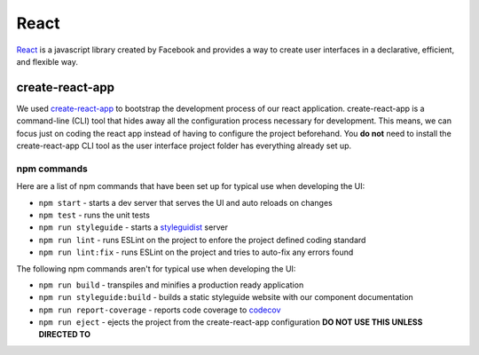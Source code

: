 React
=====

`React <https://reactjs.org/>`_ is a javascript library created by Facebook and provides a way
to create user interfaces in a declarative, efficient, and flexible way.

create-react-app
----------------

We used `create-react-app <https://github.com/facebookincubator/create-react-app>`_ to bootstrap the 
development process of our react application. create-react-app is a command-line (CLI) tool that hides 
away all the configuration process necessary for development. This means, we can focus just on coding 
the react app instead of having to configure the project beforehand. You **do not** need to install the
create-react-app CLI tool as the user interface project folder has everything already set up.


npm commands
^^^^^^^^^^^^

Here are a list of npm commands that have been set up for typical use when developing the UI:

* ``npm start`` - starts a dev server that serves the UI and auto reloads on changes
* ``npm test`` - runs the unit tests
* ``npm run styleguide`` - starts a `styleguidist <https://react-styleguidist.js.org/>`_ server 
* ``npm run lint`` - runs ESLint on the project to enfore the project defined coding standard
* ``npm run lint:fix`` - runs ESLint on the project and tries to auto-fix any errors found

The following npm commands aren't for typical use when developing the UI:

* ``npm run build`` - transpiles and minifies a production ready application
* ``npm run styleguide:build`` - builds a static styleguide website with our component documentation 
* ``npm run report-coverage`` - reports code coverage to `codecov <https://codecov.io>`_
* ``npm run eject`` - ejects the project from the create-react-app configuration **DO NOT USE THIS UNLESS DIRECTED TO**
